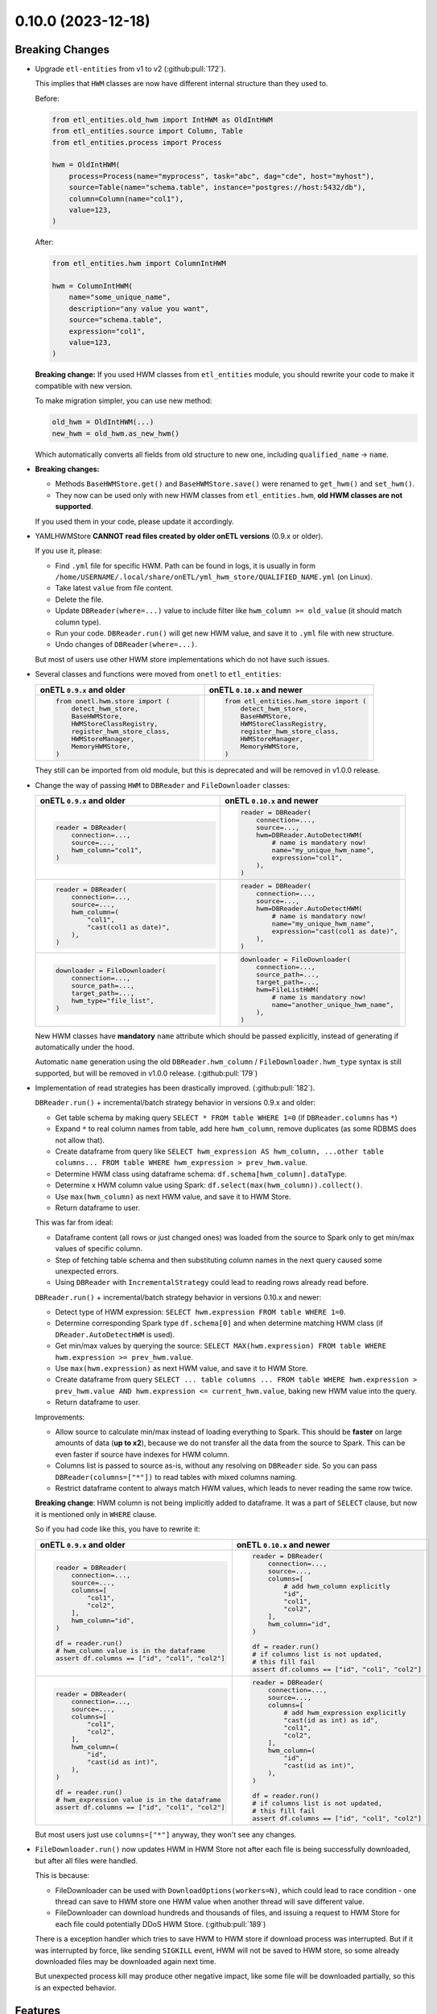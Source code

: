 0.10.0 (2023-12-18)
===================

Breaking Changes
----------------

- Upgrade ``etl-entities`` from v1 to v2 (:github:pull:`172`).

  This implies that ``HWM`` classes are now have different internal structure than they used to.

  Before:

  .. code-block:: python

    from etl_entities.old_hwm import IntHWM as OldIntHWM
    from etl_entities.source import Column, Table
    from etl_entities.process import Process

    hwm = OldIntHWM(
        process=Process(name="myprocess", task="abc", dag="cde", host="myhost"),
        source=Table(name="schema.table", instance="postgres://host:5432/db"),
        column=Column(name="col1"),
        value=123,
    )

  After:

  .. code-block:: python

    from etl_entities.hwm import ColumnIntHWM

    hwm = ColumnIntHWM(
        name="some_unique_name",
        description="any value you want",
        source="schema.table",
        expression="col1",
        value=123,
    )

  **Breaking change:** If you used HWM classes from ``etl_entities`` module, you should rewrite your code to make it compatible with new version.

  .. dropdown:: More details

    - ``HWM`` classes used by previous onETL versions were moved from ``etl_entities`` to ``etl_entities.old_hwm`` submodule. They are here for compatibility reasons, but are planned to be removed in ``etl-entities`` v3 release.
    - New ``HWM`` classes have flat structure instead of nested.
    - New ``HWM`` classes have mandatory ``name`` attribute (it was known as ``qualified_name`` before).
    - Type aliases used while serializing and deserializing ``HWM`` objects to ``dict`` representation were changed too: ``int`` -> ``column_int``.
    - HWM Store implementations now can handle only new ``HWM`` classes, old ones are **NOT** supported.

  To make migration simpler, you can use new method:

  .. code-block:: python

    old_hwm = OldIntHWM(...)
    new_hwm = old_hwm.as_new_hwm()

  Which automatically converts all fields from old structure to new one, including ``qualified_name`` -> ``name``.

- **Breaking changes:**

  * Methods ``BaseHWMStore.get()`` and ``BaseHWMStore.save()`` were renamed to ``get_hwm()`` and ``set_hwm()``.
  * They now can be used only with new HWM classes from ``etl_entities.hwm``, **old HWM classes are not supported**.

  If you used them in your code, please update it accordingly.

- YAMLHWMStore **CANNOT read files created by older onETL versions** (0.9.x or older).

  If you use it, please:

  * Find ``.yml`` file for specific HWM. Path can be found in logs, it is usually in form ``/home/USERNAME/.local/share/onETL/yml_hwm_store/QUALIFIED_NAME.yml`` (on Linux).
  * Take latest ``value`` from file content.
  * Delete the file.
  * Update ``DBReader(where=...)`` value to include filter like ``hwm_column >= old_value`` (it should match column type).
  * Run your code. ``DBReader.run()`` will get new HWM value, and save it to ``.yml`` file with new structure.
  * Undo changes of ``DBReader(where=...)``.

  But most of users use other HWM store implementations which do not have such issues.

- Several classes and functions were moved from ``onetl`` to ``etl_entities``:

  .. list-table::
    :header-rows: 1
    :widths: 30 30

    * - onETL ``0.9.x`` and older
      - onETL ``0.10.x`` and newer

    * -
        .. code-block:: python

            from onetl.hwm.store import (
                detect_hwm_store,
                BaseHWMStore,
                HWMStoreClassRegistry,
                register_hwm_store_class,
                HWMStoreManager,
                MemoryHWMStore,
            )

      -
        .. code-block:: python

            from etl_entities.hwm_store import (
                detect_hwm_store,
                BaseHWMStore,
                HWMStoreClassRegistry,
                register_hwm_store_class,
                HWMStoreManager,
                MemoryHWMStore,
            )

  They still can be imported from old module, but this is deprecated and will be removed in v1.0.0 release.

- Change the way of passing ``HWM`` to ``DBReader`` and ``FileDownloader`` classes:

  .. list-table::
    :header-rows: 1
    :widths: 30 30

    * - onETL ``0.9.x`` and older
      - onETL ``0.10.x`` and newer

    * -
        .. code-block:: python

            reader = DBReader(
                connection=...,
                source=...,
                hwm_column="col1",
            )

      -
        .. code-block:: python

            reader = DBReader(
                connection=...,
                source=...,
                hwm=DBReader.AutoDetectHWM(
                    # name is mandatory now!
                    name="my_unique_hwm_name",
                    expression="col1",
                ),
            )

    * -
        .. code-block:: python

            reader = DBReader(
                connection=...,
                source=...,
                hwm_column=(
                    "col1",
                    "cast(col1 as date)",
                ),
            )

      -
        .. code-block:: python

            reader = DBReader(
                connection=...,
                source=...,
                hwm=DBReader.AutoDetectHWM(
                    # name is mandatory now!
                    name="my_unique_hwm_name",
                    expression="cast(col1 as date)",
                ),
            )

    * -
        .. code-block:: python

            downloader = FileDownloader(
                connection=...,
                source_path=...,
                target_path=...,
                hwm_type="file_list",
            )

      -
        .. code-block:: python

            downloader = FileDownloader(
                connection=...,
                source_path=...,
                target_path=...,
                hwm=FileListHWM(
                    # name is mandatory now!
                    name="another_unique_hwm_name",
                ),
            )

  New HWM classes have **mandatory** ``name`` attribute which should be passed explicitly,
  instead of generating if automatically under the hood.

  Automatic ``name`` generation using the old ``DBReader.hwm_column`` / ``FileDownloader.hwm_type``
  syntax is still supported, but will be removed in v1.0.0 release. (:github:pull:`179`)

- Implementation of read strategies has been drastically improved. (:github:pull:`182`).

  ``DBReader.run()`` + incremental/batch strategy behavior in versions 0.9.x and older:

  - Get table schema by making query ``SELECT * FROM table WHERE 1=0`` (if ``DBReader.columns`` has ``*``)
  - Expand ``*`` to real column names from table, add here ``hwm_column``, remove duplicates (as some RDBMS does not allow that).
  - Create dataframe from query like ``SELECT hwm_expression AS hwm_column, ...other table columns... FROM table WHERE hwm_expression > prev_hwm.value``.
  - Determine HWM class using dataframe schema: ``df.schema[hwm_column].dataType``.
  - Determine x HWM column value using Spark: ``df.select(max(hwm_column)).collect()``.
  - Use ``max(hwm_column)`` as next HWM value, and save it to HWM Store.
  - Return dataframe to user.

  This was far from ideal:

  - Dataframe content (all rows or just changed ones) was loaded from the source to Spark only to get min/max values of specific column.

  - Step of fetching table schema and then substituting column names in the next query caused some unexpected errors.

    .. dropdown:: Explanation

        For example, source contains columns with mixed name case, like ``"CamelColumn"`` or ``"spaced column"``.

        Column names were *not* escaped during query generation, leading to queries that cannot be executed by database.

        So users have to *explicitly* pass column names ``DBReader``, wrapping columns with mixed naming with ``"``:

        .. code:: python

            reader = DBReader(
                connection=...,
                source=...,
                columns=[  # passing '*' here leads to wrong SQL query generation
                    "normal_column",
                    '"CamelColumn"',
                    '"spaced column"',
                    ...,
                ],
            )

  - Using ``DBReader`` with ``IncrementalStrategy`` could lead to reading rows already read before.

    .. dropdown:: Explanation

        Dataframe was created from query with WHERE clause like ``hwm.expression > prev_hwm.value``,
        not ``hwm.expression > prev_hwm.value AND hwm.expression <= current_hwm.value``.

        So if new rows appeared in the source **after** HWM value is determined,
        they can be read by accessing dataframe content (because Spark dataframes are lazy),
        leading to inconsistencies between HWM value and dataframe content.

        This may lead to issues then ``DBReader.run()`` read some data, updated HWM value, and next call of ``DBReader.run()``
        will read rows that were already read in previous run.

  ``DBReader.run()`` + incremental/batch strategy behavior in versions 0.10.x and newer:

  - Detect type of HWM expression: ``SELECT hwm.expression FROM table WHERE 1=0``.
  - Determine corresponding Spark type ``df.schema[0]`` and when determine matching HWM class (if ``DReader.AutoDetectHWM`` is used).
  - Get min/max values by querying the source: ``SELECT MAX(hwm.expression) FROM table WHERE hwm.expression >= prev_hwm.value``.
  - Use ``max(hwm.expression)`` as next HWM value, and save it to HWM Store.
  - Create dataframe from query ``SELECT ... table columns ... FROM table WHERE hwm.expression > prev_hwm.value AND hwm.expression <= current_hwm.value``, baking new HWM value into the query.
  - Return dataframe to user.

  Improvements:

  - Allow source to calculate min/max instead of loading everything to Spark. This should be **faster** on large amounts of data (**up to x2**), because we do not transfer all the data from the source to Spark. This can be even faster if source have indexes for HWM column.
  - Columns list is passed to source as-is, without any resolving on ``DBReader`` side. So you can pass ``DBReader(columns=["*"])`` to read tables with mixed columns naming.
  - Restrict dataframe content to always match HWM values, which leads to never reading the same row twice.

  **Breaking change**: HWM column is not being implicitly added to dataframe. It was a part of ``SELECT`` clause, but now it is mentioned only in ``WHERE`` clause.

  So if you had code like this, you have to rewrite it:

  .. list-table::
    :header-rows: 1
    :widths: 20 20

    * - onETL ``0.9.x`` and older
      - onETL ``0.10.x`` and newer

    * -
        .. code-block:: python

            reader = DBReader(
                connection=...,
                source=...,
                columns=[
                    "col1",
                    "col2",
                ],
                hwm_column="id",
            )

            df = reader.run()
            # hwm_column value is in the dataframe
            assert df.columns == ["id", "col1", "col2"]

      -
        .. code-block:: python

            reader = DBReader(
                connection=...,
                source=...,
                columns=[
                    # add hwm_column explicitly
                    "id",
                    "col1",
                    "col2",
                ],
                hwm_column="id",
            )

            df = reader.run()
            # if columns list is not updated,
            # this fill fail
            assert df.columns == ["id", "col1", "col2"]

    * -
        .. code-block:: python

            reader = DBReader(
                connection=...,
                source=...,
                columns=[
                    "col1",
                    "col2",
                ],
                hwm_column=(
                    "id",
                    "cast(id as int)",
                ),
            )

            df = reader.run()
            # hwm_expression value is in the dataframe
            assert df.columns == ["id", "col1", "col2"]
      -
        .. code-block:: python

            reader = DBReader(
                connection=...,
                source=...,
                columns=[
                    # add hwm_expression explicitly
                    "cast(id as int) as id",
                    "col1",
                    "col2",
                ],
                hwm_column=(
                    "id",
                    "cast(id as int)",
                ),
            )

            df = reader.run()
            # if columns list is not updated,
            # this fill fail
            assert df.columns == ["id", "col1", "col2"]

  But most users just use ``columns=["*"]`` anyway, they won't see any changes.

- ``FileDownloader.run()`` now updates HWM in HWM Store not after each file is being successfully downloaded,
  but after all files were handled.

  This is because:

  * FileDownloader can be used with ``DownloadOptions(workers=N)``, which could lead to race condition - one thread can save to HWM store one HWM value when another thread will save different value.
  * FileDownloader can download hundreds and thousands of files, and issuing a request to HWM Store for each file could potentially DDoS HWM Store. (:github:pull:`189`)

  There is a exception handler which tries to save HWM to HWM store if download process was interrupted. But if it was interrupted by force, like sending ``SIGKILL`` event,
  HWM will not be saved to HWM store, so some already downloaded files may be downloaded again next time.

  But unexpected process kill may produce other negative impact, like some file will be downloaded partially, so this is an expected behavior.


Features
--------

- Add Python 3.12 compatibility. (:github:pull:`167`)
- ``Excel`` file format now can be used with Spark 3.5.0. (:github:pull:`187`)
- ``SnapshotBatchStagy`` and ``IncrementalBatchStrategy`` does no raise exceptions if source does not contain any data.
  Instead they stop at first iteration and return empty dataframe. (:github:pull:`188`)
- Cache result of ``connection.check()`` in high-level classes like ``DBReader``, ``FileDownloader`` and so on. This makes logs less verbose. (:github:pull:`190`)

Bug Fixes
---------

- Fix ``@slot`` and ``@hook`` decorators returning methods with missing arguments in signature (Pylance, VS Code). (:github:pull:`183`)
- Kafka connector documentation said that it does support reading topic data incrementally by passing ``group.id`` or ``groupIdPrefix``.
  Actually, this is not true, because Spark does not send information to Kafka which messages were consumed.
  So currently users can only read the whole topic, no incremental reads are supported.

